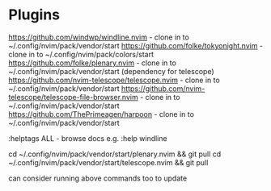 * Plugins

https://github.com/windwp/windline.nvim - clone in to ~/.config/nvim/pack/vendor/start
https://github.com/folke/tokyonight.nvim - clone in to ~/.config/nvim/pack/colors/start
https://github.com/folke/plenary.nvim - clone in to ~/.config/nvim/pack/vendor/start (dependency for telescope)
https://github.com/nvim-telescope/telescope.nvim - clone in to ~/.config/nvim/pack/vendor/start
https://github.com/nvim-telescope/telescope-file-browser.nvim - clone in to ~/.config/nvim/pack/vendor/start
https://github.com/ThePrimeagen/harpoon - clone in to ~/.config/nvim/pack/vendor/start

:helptags ALL - browse docs e.g. :help windline

cd ~/.config/nvim/pack/vendor/start/plenary.nvim && git pull
cd ~/.config/nvim/pack/vendor/start/telescope.nvim && git pull

can consider running above commands too to update
